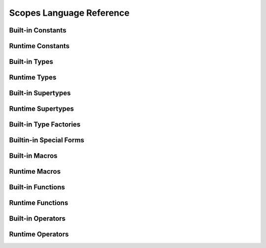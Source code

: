 Scopes Language Reference
=========================

Built-in Constants
------------------

.. define:: none
.. define:: true
.. define:: false

Runtime Constants
-----------------

.. define:: empty-list
.. define:: empty-tuple

Built-in Types
--------------

.. type:: closure
.. type:: flow
.. type:: frame
.. type:: half
.. type:: list
.. type:: parameter
.. type:: rawstring
.. type:: ssize_t
.. type:: string
.. type:: table
.. type:: usize_t
.. type:: void

Runtime Types
-------------

.. type:: bool
.. type:: double
.. type:: float
.. type:: int
.. type:: int8
.. type:: int16
.. type:: int32
.. type:: int64
.. type:: real16
.. type:: real32
.. type:: real64
.. type:: size_t
.. type:: uint
.. type:: uint8
.. type:: uint16
.. type:: uint32
.. type:: uint64

Built-in Supertypes
-------------------

.. type:: array
.. type:: cfunction
.. type:: enum
.. type:: integer
.. type:: pointer
.. type:: qualifier
.. type:: real
.. type:: tag
.. type:: tuple
.. type:: struct
.. type:: symbol
.. type:: vector

Runtime Supertypes
------------------

.. type:: iterator

Built-in Type Factories
-----------------------

.. type-factory:: (array type count)
.. type-factory:: (cfunction return-type parameter-tuple-type varargs?)
.. type-factory:: (integer bit-width signed?)
.. type-factory:: (pointer type)
.. type-factory:: (real bit-width)
.. type-factory:: (struct name-symbol)
.. type-factory:: (symbol name-string)
.. type-factory:: (tag name-symbol)
.. type-factory:: (tuple (? element-type ...))
.. type-factory:: (vector type count)

Builtin-in Special Forms
------------------------

.. special:: (call callable (? expression ...))
.. special:: (cc/call return-callable callable (? expression ...))
.. special:: (do (? expression ...) return-expression)
.. special:: (form:fn/cc (? name) ((? parameter-name ...)) (? expression ...) return-expression)
.. special:: (splice expression)

Built-in Macros
---------------

.. macro:: (fn/cc (? name) ((? parameter-name ...)) (? expression ...) return-expression)
.. macro:: (syntax-extend (? name) (return-callable scope-table) (? expression ...) scope-expression)

Runtime Macros
--------------

.. macro:: (::@ expression)
.. macro:: (::* expression)
.. macro:: (: name (? value))
.. macro:: (. value name)
.. macro:: (? condition-bool then-expression else-expression)
.. macro:: (and first-expression second-expression ...)
.. macro:: (assert expression (? error-message))
.. macro:: (define name compile-time-expression ...)
.. macro:: (dump-syntax expression (? ...))
.. macro:: (fn (? name) ((? parameter-name ...)) (? expression ...) return-expression)
.. macro:: (if condition-bool ... expression)
.. macro:: (elseif condition-bool ... expression)
.. macro:: (else expression ...)
.. macro:: (for name ... _:in iterable (? (_:with (name _:= value ...) ...)) body-expression ...)
.. macro:: (else expression ...)
.. macro:: (let name ... _:= expression ...)
.. macro:: (let (name ... _:= expression ...) ...)
.. macro:: (loop (| ((? name ...)) (_:with (name _:= value ...) ...)) body-expression ...)
.. macro:: (max first-expression second-expression ...)
.. macro:: (min first-expression second-expression ...)
.. macro:: (or first-expression second-expression ...)
.. macro:: (qquote value (? value ...))
.. macro:: (quote value (? value ...))
.. macro:: (set! parameter value)
.. macro:: (try expression ...)
.. macro:: (except (parameter) expression ...)
.. macro:: (xlet name _:= expression ...)
.. macro:: (xlet (name _:= expression ...) ...)

Built-in Functions
------------------

.. function:: (bitcast type value)
.. function:: (block-scope-macro closure)
.. function:: (branch condition-bool true-continuation false-continuation)
.. function:: (cons head (? list ...))
.. function:: (countof container-value)
.. function:: (cstr value-rawstring)
.. function:: (dump expression)
.. function:: (element-type type)
.. function:: (error message-string)
.. function:: (escape expression)
.. function:: (eval expression (? globals-table))
.. function:: (exit (? code))
.. function:: (expand expression-block-list scope-table)
.. function:: (external name-symbol cfunction-type)
.. function:: (get-exception-handler)
.. function:: (globals)
.. function:: (import-c path-string option-tuple)
.. function:: (list-load path-string)
.. function:: (list-parse expression-string)
.. function:: (next-key table key)
.. function:: (print (? expression ...))
.. function:: (prompt prompt-string (? prepend-string))
.. function:: (repr expression)
.. function:: (raise error-value)
.. function:: (set-exception-handler! closure)
.. function:: (set-globals! globals-table)
.. function:: (set-key! table key value)
.. function:: (structof (? key-value-tuple ...))
.. function:: (tableof (? key-value-tuple ...))
.. function:: (tupleof (? expression ...))
.. function:: (typeof expression)
.. function:: (va-arg index vararg-parameter...)
.. function:: (va-countof vararg-parameter...)

Runtime Functions
-----------------

.. function:: (block-macro function)
.. function:: (disqualify tag-type value)
.. function:: (empty? countable-value)
.. function:: (enumerate iterable (? from (? step)))
.. function:: (iter iterable-value)
.. function:: (iterator? value)
.. function:: (key? table key)
.. function:: (list-atom? value)
.. function:: (list-head? list symbol)
.. function:: (list? value)
.. function:: (load table key)
.. function:: (macro function)
.. function:: (none? value)
.. function:: (qualify tag-type value)
.. function:: (range count)
.. function:: (range start stop (? step))
.. function:: (require module-name-string)
.. function:: (symbol? value)
.. function:: (xpcall callable exception-callable)
.. function:: (zip left-iterable right-iterable)

Built-in Operators
------------------

.. function:: (== first-value second-value)
.. function:: (!= first-value second-value)
.. function:: (> first-value second-value)
.. function:: (>= first-value second-value)
.. function:: (< first-value second-value)
.. function:: (<= first-value second-value)
.. function:: (.. first-value second-value)
.. function:: (+ first-value second-value (? ...))
.. function:: (- first-value (? second-value))
.. function:: (* first-value second-value (? ...))
.. function:: (** base-number exponent-number)
.. function:: (/ first-value (? second-value))
.. function:: (// first-value second-value)
.. function:: (% first-value second-value)
.. function:: (| first-value second-value (? ...))
.. function:: (& first-value second-value)
.. function:: (^ first-value second-value)
.. function:: (~ expression)
.. function:: (<< value offset)
.. function:: (>> value offset)
.. function:: (@ container-value (| index-value name-symbol))
.. function:: (hash expression)
.. function:: (not expression)
.. function:: (slice expression start-index (? end-index))
.. function:: (string expression)

Runtime Operators
-----------------

.. function:: (@ container-value (| index-value name-symbol) ...)
